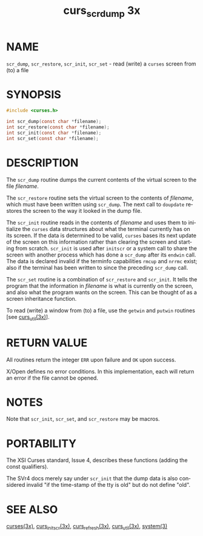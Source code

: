 #+TITLE: curs_scr_dump 3x
#+AUTHOR:
#+LANGUAGE: en
#+STARTUP: showall

* NAME

  =scr_dump=, =scr_restore=, =scr_init=, =scr_set= - read (write) a
  =curses= screen from (to) a file

* SYNOPSIS

  #+BEGIN_SRC c
    #include <curses.h>

    int scr_dump(const char *filename);
    int scr_restore(const char *filename);
    int scr_init(const char *filename);
    int scr_set(const char *filename);
  #+END_SRC

* DESCRIPTION

  The =scr_dump= routine dumps the current contents of the virtual
  screen to the file /filename/.

  The =scr_restore= routine sets the virtual screen to the contents of
  /filename/, which must have been written using =scr_dump=. The next
  call to =doupdate= restores the screen to the way it looked in the
  dump file.

  The =scr_init= routine reads in the contents of /filename/ and uses
  them to initialize the =curses= data structures about what the
  terminal currently has on its screen.  If the data is determined to
  be valid, =curses= bases its next update of the screen on this
  information rather than clearing the screen and starting from
  scratch.  =scr_init= is used after =initscr= or a system call to
  share the screen with another process which has done a =scr_dump=
  after its =endwin= call.  The data is declared invalid if the
  terminfo capabilities =rmcup= and =nrrmc= exist; also if the
  terminal has been written to since the preceding =scr_dump= call.

  The =scr_set= routine is a combination of =scr_restore= and
  =scr_init=.  It tells the program that the information in /filename/
  is what is currently on the screen, and also what the program wants
  on the screen.  This can be thought of as a screen inheritance
  function.

  To read (write) a window from (to) a file, use the =getwin= and
  =putwin= routines [see [[file:curs_util.3x.org][curs_util(3x)]]].

* RETURN VALUE

  All routines return the integer =ERR= upon failure and =OK= upon
  success.

  X/Open defines no error conditions.  In this implementation, each
  will return an error if the file cannot be opened.

* NOTES

  Note that =scr_init=, =scr_set=, and =scr_restore= may be macros.

* PORTABILITY

  The XSI Curses standard, Issue 4, describes these functions (adding
  the const qualifiers).

  The SVr4 docs merely say under =scr_init= that the dump data is also
  considered invalid "if the time-stamp of the tty is old" but do not
  define "old".

* SEE ALSO

  [[file:ncurses.3x.org][curses(3x)]], [[file:curs_initscr.3x.org][curs_initscr(3x)]], [[file:curs_refresh.3x.org][curs_refresh(3x)]], [[file:curs_util.3x.org][curs_util(3x)]],
  [[man:system][system(3)]]
